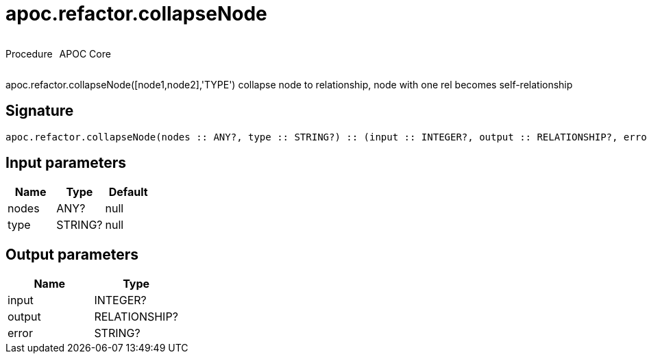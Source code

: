 ////
This file is generated by DocsTest, so don't change it!
////

= apoc.refactor.collapseNode
:description: This section contains reference documentation for the apoc.refactor.collapseNode procedure.



++++
<div style='display:flex'>
<div class='paragraph type procedure'><p>Procedure</p></div>
<div class='paragraph release core' style='margin-left:10px;'><p>APOC Core</p></div>
</div>
++++

apoc.refactor.collapseNode([node1,node2],'TYPE') collapse node to relationship, node with one rel becomes self-relationship

== Signature

[source]
----
apoc.refactor.collapseNode(nodes :: ANY?, type :: STRING?) :: (input :: INTEGER?, output :: RELATIONSHIP?, error :: STRING?)
----

== Input parameters
[.procedures, opts=header]
|===
| Name | Type | Default 
|nodes|ANY?|null
|type|STRING?|null
|===

== Output parameters
[.procedures, opts=header]
|===
| Name | Type 
|input|INTEGER?
|output|RELATIONSHIP?
|error|STRING?
|===

